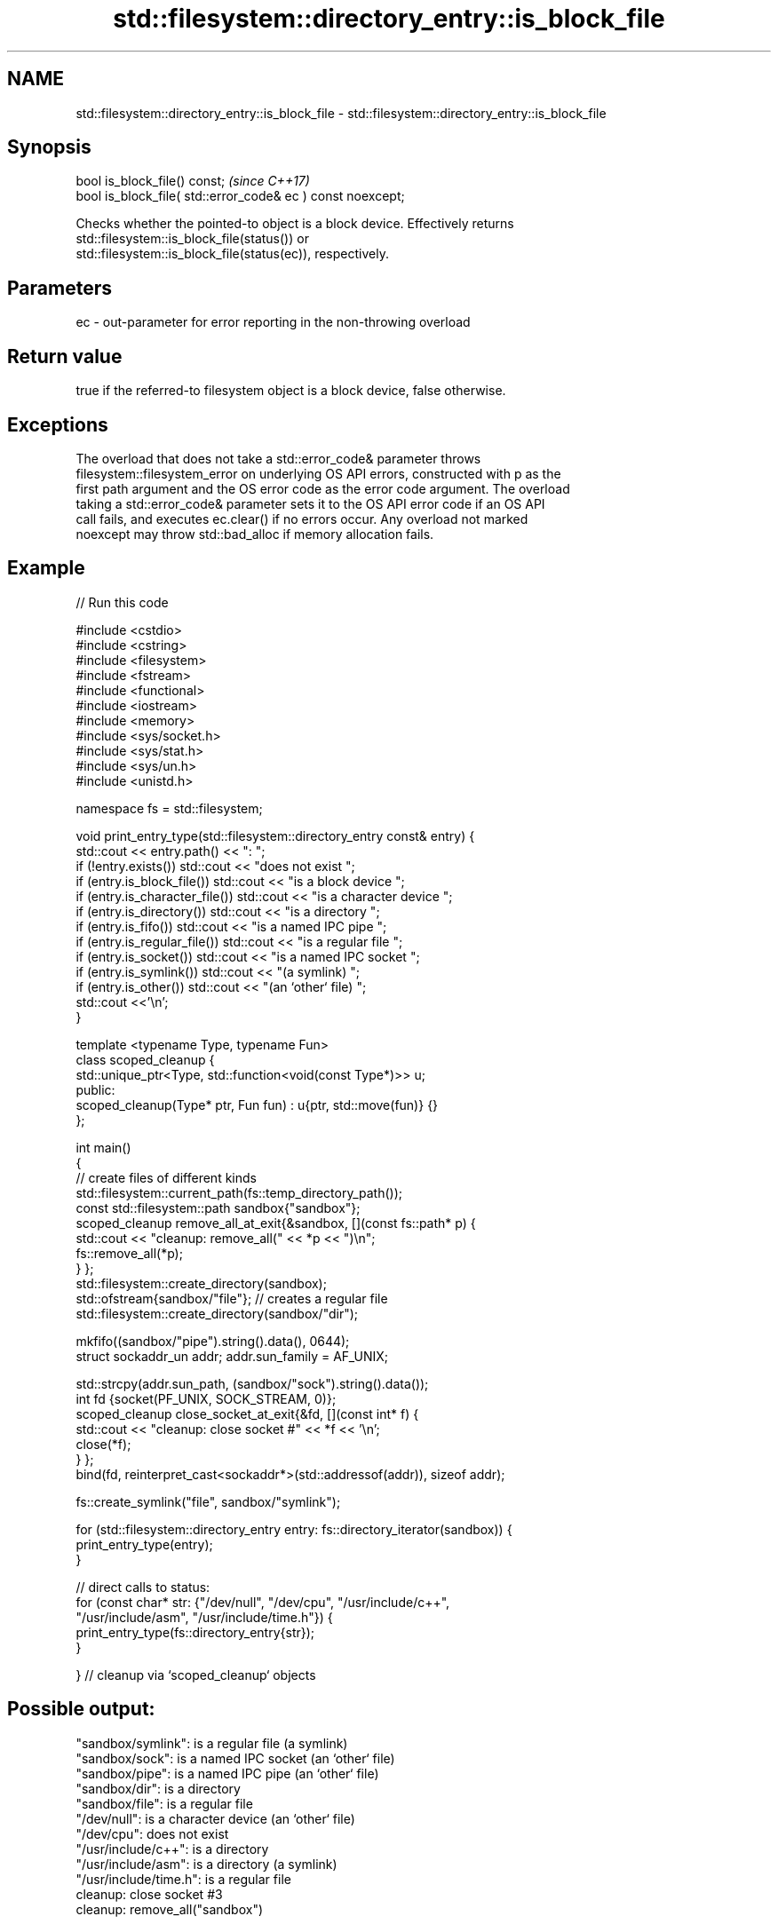 .TH std::filesystem::directory_entry::is_block_file 3 "2022.07.31" "http://cppreference.com" "C++ Standard Libary"
.SH NAME
std::filesystem::directory_entry::is_block_file \- std::filesystem::directory_entry::is_block_file

.SH Synopsis
   bool is_block_file() const;                                \fI(since C++17)\fP
   bool is_block_file( std::error_code& ec ) const noexcept;

   Checks whether the pointed-to object is a block device. Effectively returns
   std::filesystem::is_block_file(status()) or
   std::filesystem::is_block_file(status(ec)), respectively.

.SH Parameters

   ec - out-parameter for error reporting in the non-throwing overload

.SH Return value

   true if the referred-to filesystem object is a block device, false otherwise.

.SH Exceptions

   The overload that does not take a std::error_code& parameter throws
   filesystem::filesystem_error on underlying OS API errors, constructed with p as the
   first path argument and the OS error code as the error code argument. The overload
   taking a std::error_code& parameter sets it to the OS API error code if an OS API
   call fails, and executes ec.clear() if no errors occur. Any overload not marked
   noexcept may throw std::bad_alloc if memory allocation fails.

.SH Example


// Run this code

 #include <cstdio>
 #include <cstring>
 #include <filesystem>
 #include <fstream>
 #include <functional>
 #include <iostream>
 #include <memory>
 #include <sys/socket.h>
 #include <sys/stat.h>
 #include <sys/un.h>
 #include <unistd.h>

 namespace fs = std::filesystem;

 void print_entry_type(std::filesystem::directory_entry const& entry) {
     std::cout << entry.path() << ": ";
     if (!entry.exists()) std::cout << "does not exist ";
     if (entry.is_block_file()) std::cout << "is a block device ";
     if (entry.is_character_file()) std::cout << "is a character device ";
     if (entry.is_directory()) std::cout << "is a directory ";
     if (entry.is_fifo()) std::cout << "is a named IPC pipe ";
     if (entry.is_regular_file()) std::cout << "is a regular file ";
     if (entry.is_socket()) std::cout << "is a named IPC socket ";
     if (entry.is_symlink()) std::cout << "(a symlink) ";
     if (entry.is_other()) std::cout << "(an `other` file) ";
     std::cout <<'\\n';
 }

 template <typename Type, typename Fun>
 class scoped_cleanup {
     std::unique_ptr<Type, std::function<void(const Type*)>> u;
   public:
     scoped_cleanup(Type* ptr, Fun fun) : u{ptr, std::move(fun)} {}
 };

 int main()
 {
     // create files of different kinds
     std::filesystem::current_path(fs::temp_directory_path());
     const std::filesystem::path sandbox{"sandbox"};
     scoped_cleanup remove_all_at_exit{&sandbox, [](const fs::path* p) {
         std::cout << "cleanup: remove_all(" << *p << ")\\n";
         fs::remove_all(*p);
     } };
     std::filesystem::create_directory(sandbox);
     std::ofstream{sandbox/"file"}; // creates a regular file
     std::filesystem::create_directory(sandbox/"dir");

     mkfifo((sandbox/"pipe").string().data(), 0644);
     struct sockaddr_un addr; addr.sun_family = AF_UNIX;

     std::strcpy(addr.sun_path, (sandbox/"sock").string().data());
     int fd {socket(PF_UNIX, SOCK_STREAM, 0)};
     scoped_cleanup close_socket_at_exit{&fd, [](const int* f) {
         std::cout << "cleanup: close socket #" << *f << '\\n';
         close(*f);
     } };
     bind(fd, reinterpret_cast<sockaddr*>(std::addressof(addr)), sizeof addr);

     fs::create_symlink("file", sandbox/"symlink");

     for (std::filesystem::directory_entry entry: fs::directory_iterator(sandbox)) {
         print_entry_type(entry);
     }

     // direct calls to status:
     for (const char* str: {"/dev/null", "/dev/cpu", "/usr/include/c++",
                            "/usr/include/asm", "/usr/include/time.h"}) {
         print_entry_type(fs::directory_entry{str});
     }

 }   // cleanup via `scoped_cleanup` objects

.SH Possible output:

 "sandbox/symlink": is a regular file (a symlink)
 "sandbox/sock": is a named IPC socket (an `other` file)
 "sandbox/pipe": is a named IPC pipe (an `other` file)
 "sandbox/dir": is a directory
 "sandbox/file": is a regular file
 "/dev/null": is a character device (an `other` file)
 "/dev/cpu": does not exist
 "/usr/include/c++": is a directory
 "/usr/include/asm": is a directory (a symlink)
 "/usr/include/time.h": is a regular file
 cleanup: close socket #3
 cleanup: remove_all("sandbox")

.SH See also

   is_block_file checks whether the given path refers to block device
   \fI(C++17)\fP       \fI(function)\fP
